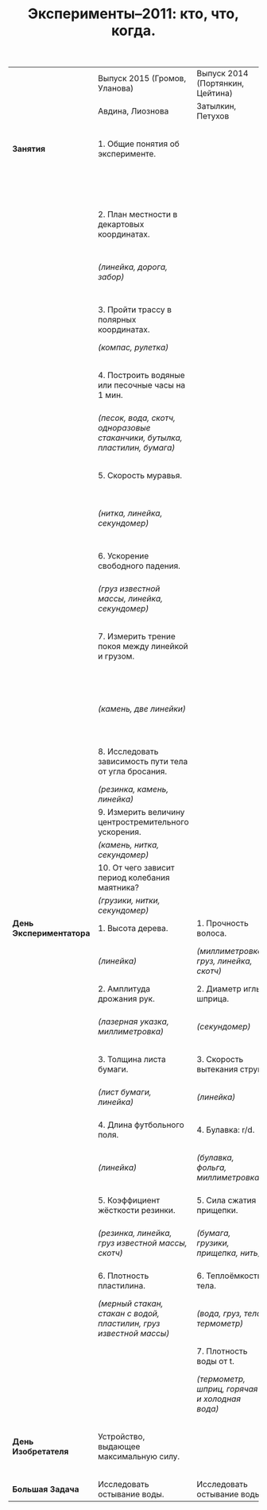#+TITLE: Эксперименты–2011: кто, что, когда. 
#+EMAIL: shender.i <AT> gmail <DOT> com
#+OPTIONS: email:t creator:t
#+STYLE: <link rel="stylesheet" type="text/css" href="./css/style_exp.css" />


|-------------------------+----------------------------------------------------------------------------+-----------------------------------------------+------------------------------------------------------------------------------+--------------------------------------------------------------|
|                         | Выпуск 2015 (Громов, Уланова)                                              | Выпуск 2014 (Портянкин, Цейтина)              | Выпуск 2013 (Егоров, Лашкевич)                                               | Выпуск 2012 (Терехов, Свирина)                               |
|                         | Авдина, Лиознова                                                           | Затылкин, Петухов                             | Барыгин                                                                      | Смирнов                                                      |
|-------------------------+----------------------------------------------------------------------------+-----------------------------------------------+------------------------------------------------------------------------------+--------------------------------------------------------------|
| *Занятия*               | 1. Общие понятия об эксперименте.                                          |                                               | 1. Измерить отношение масс двух грузов.                                      | 1. Найти отношение массы монеты к массе листа миллиметровки. |
|                         |                                                                            |                                               | /(два груза, нитки, миллиметровка)/                                          | /(монета, миллиметровка)/                                    |
|-------------------------+----------------------------------------------------------------------------+-----------------------------------------------+------------------------------------------------------------------------------+--------------------------------------------------------------|
|                         | 2. План местности в декартовых координатах.                                |                                               | 2. ВАХ нелинейного элемента.                                                 | 2. Распределение времени по внутренним часам.                |
|                         | /(линейка, дорога, забор)/                                                 |                                               | /(источник постоянного тока, провода, реостат, мультиметр, лампочка)/        |                                                              |
|-------------------------+----------------------------------------------------------------------------+-----------------------------------------------+------------------------------------------------------------------------------+--------------------------------------------------------------|
|                         | 3. Пройти трассу в полярных координатах.                                   |                                               | 3. Скорость вытекания воды из крана.                                         | 3. Определить плотность и массу куска пластилина.            |
|                         | /(компас, рулетка)/                                                        |                                               | /(линейка)/                                                                  | /(мерный стакан, миллиметровка)/                             |
|-------------------------+----------------------------------------------------------------------------+-----------------------------------------------+------------------------------------------------------------------------------+--------------------------------------------------------------|
|                         | 4. Построить водяные или песочные часы на 1 мин.                           |                                               | 4. Измерение отношения длин ниток Y-образного маятника.                      | 4. Измерить расстояние между бороздками CD.                  |
|                         | /(песок, вода, скотч, одноразовые стаканчики, бутылка, пластилин, бумага)/ |                                               | /(нитки, грузики)/                                                           | /(лазерная указка известной длины волны, линейка)/           |
|-------------------------+----------------------------------------------------------------------------+-----------------------------------------------+------------------------------------------------------------------------------+--------------------------------------------------------------|
|                         | 5. Скорость муравья.                                                       |                                               | 5. Измерить жесткость каучукового шарика.                                    | 5. Измерить и объяснить ВАХ лампочки накаливания.            |
|                         | /(нитка, линейка, секундомер)/                                             |                                               | /(каучуковый шарик, вода, линейка, гуашь)/                                   | /(батарейка 9В, реостат 10КОм, провода, мультиметр)/         |
|-------------------------+----------------------------------------------------------------------------+-----------------------------------------------+------------------------------------------------------------------------------+--------------------------------------------------------------|
|                         | 6. Ускорение свободного падения.                                           |                                               | 6. Измерить коэффициент трения линейки по столу.                             | 6. ЧЯ (резисторы и диод).                                    |
|                         | /(груз известной массы, линейка, секундомер)/                              |                                               | /(две деревянные линейки)/                                                   | /(мультиметр)/                                               |
|-------------------------+----------------------------------------------------------------------------+-----------------------------------------------+------------------------------------------------------------------------------+--------------------------------------------------------------|
|                         | 7. Измерить трение покоя между линейкой и грузом.                          |                                               | 7. Измерить зависимость мощности теплоотдачи от разницы температур.          | 7. Определить теплоту плавления припоя.                      |
|                         | /(камень, две линейки)/                                                    |                                               | /(горячая вода, мерный стакан или линейка, термометр для воды, часы, сосуд)/ | /(свечка, мерный стакан, термопара, вода)/                   |
|-------------------------+----------------------------------------------------------------------------+-----------------------------------------------+------------------------------------------------------------------------------+--------------------------------------------------------------|
|                         | 8. Исследовать зависимость пути тела от угла бросания.                     |                                               |                                                                              | 8. Определить отношение частот всех мод двойного маятника.   |
|                         | /(резинка, камень, линейка)/                                               |                                               |                                                                              | /(пластилин, нитки, секундомер)/                             |
|-------------------------+----------------------------------------------------------------------------+-----------------------------------------------+------------------------------------------------------------------------------+--------------------------------------------------------------|
|                         | 9. Измерить величину центростремительного ускорения.                       |                                               |                                                                              |                                                              |
|                         | /(камень, нитка, секундомер)/                                              |                                               |                                                                              |                                                              |
|-------------------------+----------------------------------------------------------------------------+-----------------------------------------------+------------------------------------------------------------------------------+--------------------------------------------------------------|
|                         | 10. От чего зависит период колебания маятника?                             |                                               |                                                                              |                                                              |
|                         | /(грузики, нитки, секундомер)/                                             |                                               |                                                                              |                                                              |
|-------------------------+----------------------------------------------------------------------------+-----------------------------------------------+------------------------------------------------------------------------------+--------------------------------------------------------------|
| *День Экспериментатора* | 1. Высота дерева.                                                          | 1. Прочность волоса.                          | 1. Прочность волоса.                                                         | 1. Скорость вытекания струи.                                 |
|                         | /(линейка)/                                                                | /(миллиметровка, груз, линейка, скотч)/       | /(волос, миллиметровка, груз известной массы)/                               | /(линейка)/                                                  |
|-------------------------+----------------------------------------------------------------------------+-----------------------------------------------+------------------------------------------------------------------------------+--------------------------------------------------------------|
|                         | 2. Амплитуда дрожания рук.                                                 | 2. Диаметр иглы шприца.                       | 2. Теплоёмкость тела.                                                        | 2. Отношение ёмкостей.                                       |
|                         | /(лазерная указка, миллиметровка)/                                         | /(секундомер)/                                | /(тело, мерный стакан, горячая вода, термометр)/                             | /(мультиметр)/                                               |
|-------------------------+----------------------------------------------------------------------------+-----------------------------------------------+------------------------------------------------------------------------------+--------------------------------------------------------------|
|                         | 3. Толщина листа бумаги.                                                   | 3. Скорость вытекания струи.                  | 3. Отношение ёмкостей.                                                       | 3. Отношение теплопроводностей двух проволок.                |
|                         | /(лист бумаги, линейка)/                                                   | /(линейка)/                                   | /(мультиметр, батарейка, два конденсатора)/                                  | /(проволока, секундомер, воск)/                              |
|-------------------------+----------------------------------------------------------------------------+-----------------------------------------------+------------------------------------------------------------------------------+--------------------------------------------------------------|
|                         | 4. Длина футбольного поля.                                                 | 4. Булавка: r/d.                              | 4. Внутренний диаметр шприца.                                                | 4. Теплоёмкость тела.                                        |
|                         | /(линейка)/                                                                | /(булавка, фольга, миллиметровка)/            | /(шприц, линейка, секундомер, вода)/                                         | /(тело, мерный стакан, горячая вода, термометр)/             |
|-------------------------+----------------------------------------------------------------------------+-----------------------------------------------+------------------------------------------------------------------------------+--------------------------------------------------------------|
|                         | 5. Коэффициент жёсткости резинки.                                          | 5. Сила сжатия прищепки.                      | 5. Фокусное расстояние линзы.                                                | 5. Масса бутылки с маслом.                                   |
|                         | /(резинка, линейка, груз известной массы, скотч)/                          | /(бумага, грузики, прищепка, нить)/           | /(линза, линейка, лазерная указка)/                                          | /(волос, верёвка, миллиметровка, груз известной массы)/      |
|-------------------------+----------------------------------------------------------------------------+-----------------------------------------------+------------------------------------------------------------------------------+--------------------------------------------------------------|
|                         | 6. Плотность пластилина.                                                   | 6. Теплоёмкость тела.                         | 6. ЧЯ (4 резистора квадратиком).                                             | 6. Теплота растворения соли.                                 |
|                         | /(мерный стакан, стакан с водой, пластилин, груз известной массы)/         | /(вода, груз, тело, термометр)/               | /(ЧЯ, мультиметр, батарейка)/                                                | /(вода, соль, термометр, мерный стакан)/                     |
|-------------------------+----------------------------------------------------------------------------+-----------------------------------------------+------------------------------------------------------------------------------+--------------------------------------------------------------|
|                         |                                                                            | 7. Плотность воды от t.                       | 7. Момент инерции тела.                                                      | 7. Потеря энергии при столкновении монет.                    |
|                         |                                                                            | /(термометр, шприц, горячая и холодная вода)/ | /(линейка, миллиметровка, тело, секундомер)/                                 | /(миллиметровка, линейка, две монеты)/                       |
|-------------------------+----------------------------------------------------------------------------+-----------------------------------------------+------------------------------------------------------------------------------+--------------------------------------------------------------|
| *День Изобретателя*     | Устройство, выдающее максимальную силу.                                    |                                               | Демонстратор сохранения момента импульса & измеритель скорости ветра.        |                                                              |
|-------------------------+----------------------------------------------------------------------------+-----------------------------------------------+------------------------------------------------------------------------------+--------------------------------------------------------------|
| *Большая Задача*        | Исследовать остывание воды.                                                | Исследовать остывание воды.                   |                                                                              |                                                              |
|-------------------------+----------------------------------------------------------------------------+-----------------------------------------------+------------------------------------------------------------------------------+--------------------------------------------------------------|

